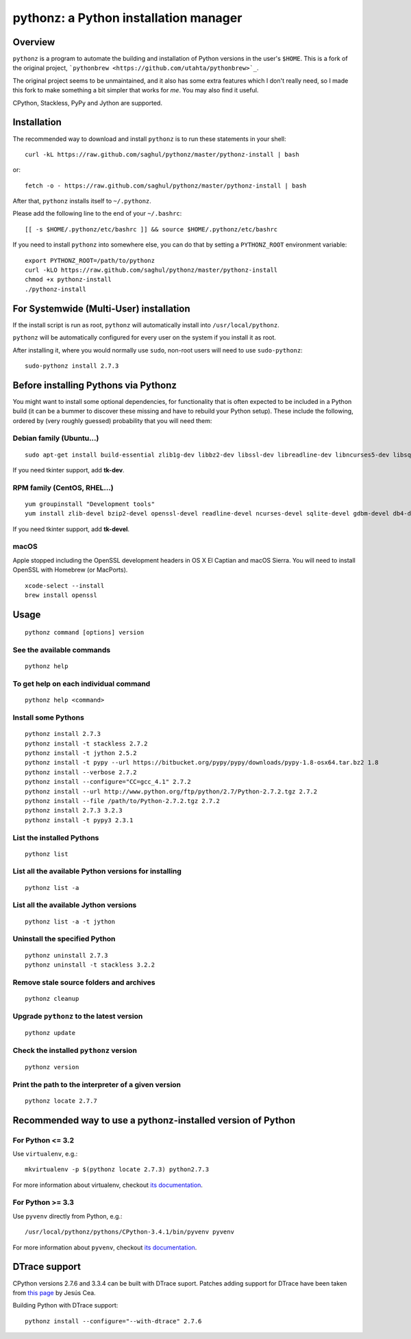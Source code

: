 pythonz: a Python installation manager
======================================

Overview
--------

``pythonz`` is a program to automate the building and installation of Python versions in the user's ``$HOME``. This is
a fork of the original project, ```pythonbrew <https://github.com/utahta/pythonbrew>`_``.

The original project seems to be unmaintained, and it also has some extra features which I don't really
need, so I made this fork to make something a bit simpler that works for *me*. You may also find it
useful.

CPython, Stackless, PyPy and Jython are supported.

Installation
------------

The recommended way to download and install ``pythonz`` is to run these statements in your shell::

  curl -kL https://raw.github.com/saghul/pythonz/master/pythonz-install | bash

or::

  fetch -o - https://raw.github.com/saghul/pythonz/master/pythonz-install | bash

After that, ``pythonz`` installs itself to ``~/.pythonz``.

Please add the following line to the end of your ``~/.bashrc``::

  [[ -s $HOME/.pythonz/etc/bashrc ]] && source $HOME/.pythonz/etc/bashrc

If you need to install ``pythonz`` into somewhere else, you can do that by setting a ``PYTHONZ_ROOT`` environment variable::

  export PYTHONZ_ROOT=/path/to/pythonz
  curl -kLO https://raw.github.com/saghul/pythonz/master/pythonz-install
  chmod +x pythonz-install
  ./pythonz-install

For Systemwide (Multi-User) installation
----------------------------------------

If the install script is run as root, ``pythonz`` will automatically install into ``/usr/local/pythonz``.

``pythonz`` will be automatically configured for every user on the system if you install it as root.

After installing it, where you would normally use ``sudo``, non-root users will need to use ``sudo-pythonz``::

  sudo-pythonz install 2.7.3

Before installing Pythons via Pythonz
-------------------------------------

You might want to install some optional dependencies, for functionality that
is often expected to be included in a Python build (it can be a bummer to discover these missing and
have to rebuild your Python setup). These include the following, ordered by (very roughly guessed)
probability that you will need them::

Debian family (Ubuntu...)
^^^^^^^^^^^^^^^^^^^^^^^^^

::

  sudo apt-get install build-essential zlib1g-dev libbz2-dev libssl-dev libreadline-dev libncurses5-dev libsqlite3-dev libgdbm-dev libdb-dev libexpat-dev libpcap-dev liblzma-dev libpcre3-dev

If you need tkinter support, add **tk-dev**.

RPM family (CentOS, RHEL...)
^^^^^^^^^^^^^^^^^^^^^^^^^^^^

::

  yum groupinstall "Development tools"
  yum install zlib-devel bzip2-devel openssl-devel readline-devel ncurses-devel sqlite-devel gdbm-devel db4-devel expat-devel libpcap-devel xz-devel pcre-devel

If you need tkinter support, add **tk-devel**.

macOS
^^^^^

Apple stopped including the OpenSSL development headers in OS X El Captian and macOS Sierra. You will need to install OpenSSL with Homebrew (or MacPorts).

::

  xcode-select --install
  brew install openssl

Usage
-----

::

  pythonz command [options] version

See the available commands
^^^^^^^^^^^^^^^^^^^^^^^^^^

::

  pythonz help

To get help on each individual command
^^^^^^^^^^^^^^^^^^^^^^^^^^^^^^^^^^^^^^

::

  pythonz help <command>


Install some Pythons
^^^^^^^^^^^^^^^^^^^^

::

  pythonz install 2.7.3
  pythonz install -t stackless 2.7.2
  pythonz install -t jython 2.5.2
  pythonz install -t pypy --url https://bitbucket.org/pypy/pypy/downloads/pypy-1.8-osx64.tar.bz2 1.8
  pythonz install --verbose 2.7.2
  pythonz install --configure="CC=gcc_4.1" 2.7.2
  pythonz install --url http://www.python.org/ftp/python/2.7/Python-2.7.2.tgz 2.7.2
  pythonz install --file /path/to/Python-2.7.2.tgz 2.7.2
  pythonz install 2.7.3 3.2.3
  pythonz install -t pypy3 2.3.1

List the installed Pythons
^^^^^^^^^^^^^^^^^^^^^^^^^^

::

  pythonz list

List all the available Python versions for installing
^^^^^^^^^^^^^^^^^^^^^^^^^^^^^^^^^^^^^^^^^^^^^^^^^^^^^

::

  pythonz list -a

List all the available Jython versions
^^^^^^^^^^^^^^^^^^^^^^^^^^^^^^^^^^^^^^

::

   pythonz list -a -t jython

Uninstall the specified Python
^^^^^^^^^^^^^^^^^^^^^^^^^^^^^^

::

  pythonz uninstall 2.7.3
  pythonz uninstall -t stackless 3.2.2

Remove stale source folders and archives
^^^^^^^^^^^^^^^^^^^^^^^^^^^^^^^^^^^^^^^^

::

  pythonz cleanup

Upgrade ``pythonz`` to the latest version
^^^^^^^^^^^^^^^^^^^^^^^^^^^^^^^^^^^^^^^^^

::

  pythonz update

Check the installed ``pythonz`` version
^^^^^^^^^^^^^^^^^^^^^^^^^^^^^^^^^^^^^^^

::

  pythonz version

Print the path to the interpreter of a given version
^^^^^^^^^^^^^^^^^^^^^^^^^^^^^^^^^^^^^^^^^^^^^^^^^^^^

::

  pythonz locate 2.7.7

Recommended way to use a pythonz-installed version of Python
------------------------------------------------------------

For Python <= 3.2
^^^^^^^^^^^^^^^^^

Use ``virtualenv``, e.g.::

  mkvirtualenv -p $(pythonz locate 2.7.3) python2.7.3

For more information about virtualenv, checkout `its documentation <http://www.virtualenv.org/en/latest/>`_.

For Python >= 3.3
^^^^^^^^^^^^^^^^^

Use ``pyvenv`` directly from Python, e.g.::

  /usr/local/pythonz/pythons/CPython-3.4.1/bin/pyvenv pyvenv

For more information about ``pyvenv``, checkout `its documentation <https://docs.python.org/3/library/venv.html>`_.

DTrace support
--------------

CPython versions 2.7.6 and 3.3.4 can be built with DTrace suport. Patches adding support
for DTrace have been taken from `this page <http://www.jcea.es/artic/solitaire.htm/python_dtrace.htm>`_
by Jesús Cea.

Building Python with DTrace support::

  pythonz install --configure="--with-dtrace" 2.7.6
